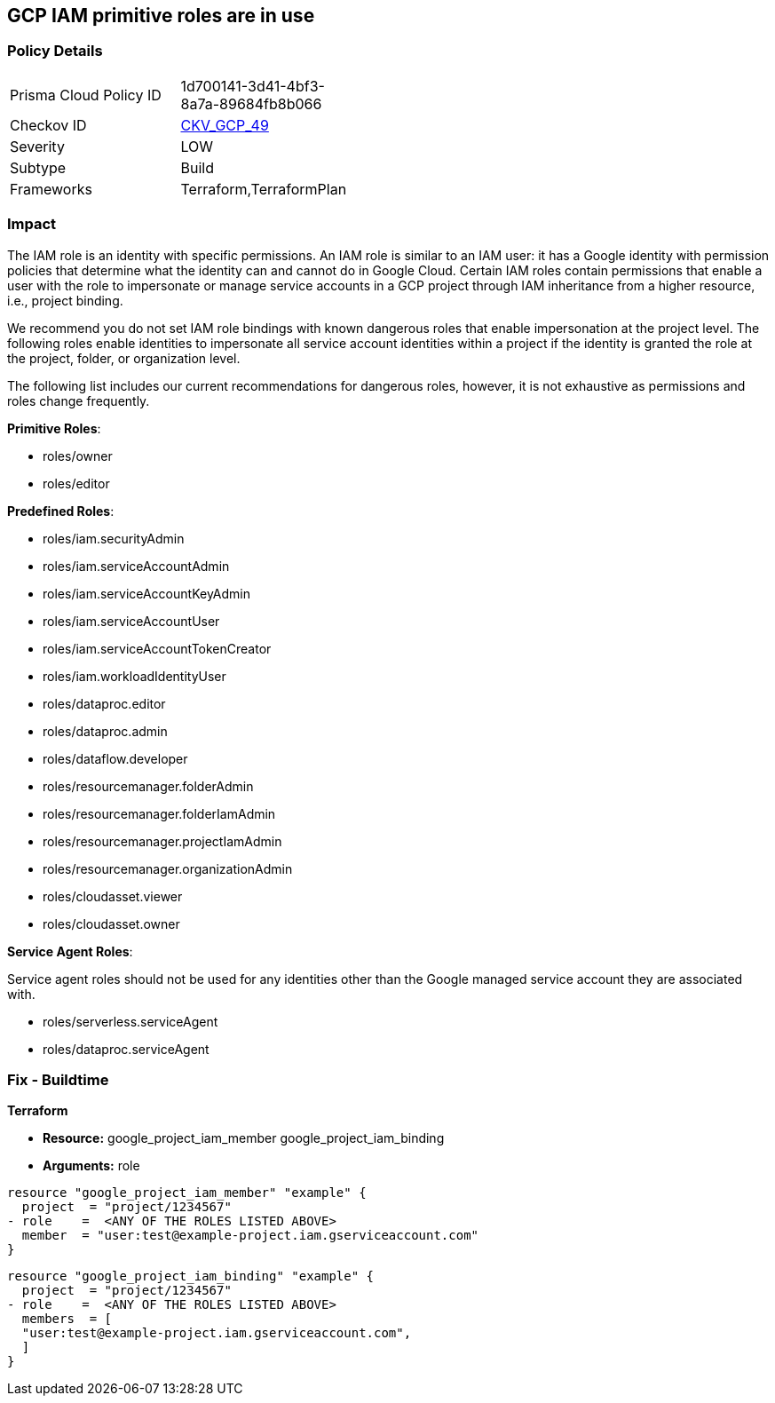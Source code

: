 == GCP IAM primitive roles are in use


=== Policy Details 

[width=45%]
[cols="1,1"]
|=== 
|Prisma Cloud Policy ID 
| 1d700141-3d41-4bf3-8a7a-89684fb8b066

|Checkov ID 
| https://github.com/bridgecrewio/checkov/tree/master/checkov/terraform/checks/resource/gcp/GoogleProjectImpersonationRole.py[CKV_GCP_49]

|Severity
|LOW

|Subtype
|Build
//, Run

|Frameworks
|Terraform,TerraformPlan

|=== 



=== Impact
The IAM role is an identity with specific permissions.
An IAM role is similar to an IAM user: it has a Google identity with permission policies that determine what the identity can and cannot do in Google Cloud.
Certain IAM roles contain permissions that enable a user with the role to impersonate or manage service accounts in a GCP project through IAM inheritance from a higher resource, i.e., project binding.

We recommend you do not set IAM role bindings with known dangerous roles that enable impersonation at the project level.
The following roles enable identities to impersonate all service account identities within a project if the identity is granted the role at the project, folder, or organization level.

The following list includes our current recommendations for dangerous roles, however, it is not exhaustive as permissions and roles change frequently.

*Primitive Roles*:

* roles/owner
* roles/editor

*Predefined Roles*:

* roles/iam.securityAdmin
* roles/iam.serviceAccountAdmin
* roles/iam.serviceAccountKeyAdmin
* roles/iam.serviceAccountUser
* roles/iam.serviceAccountTokenCreator
* roles/iam.workloadIdentityUser
* roles/dataproc.editor
* roles/dataproc.admin
* roles/dataflow.developer
* roles/resourcemanager.folderAdmin
* roles/resourcemanager.folderIamAdmin
* roles/resourcemanager.projectIamAdmin
* roles/resourcemanager.organizationAdmin
* roles/cloudasset.viewer
* roles/cloudasset.owner

*Service Agent Roles*:

Service agent roles should not be used for any identities other than the Google managed service account they are associated with.

* roles/serverless.serviceAgent
* roles/dataproc.serviceAgent

=== Fix - Buildtime


*Terraform* 


* *Resource:*  google_project_iam_member  google_project_iam_binding
* *Arguments:* role


[source,text]
----
resource "google_project_iam_member" "example" {
  project  = "project/1234567"
- role    =  <ANY OF THE ROLES LISTED ABOVE>
  member  = "user:test@example-project.iam.gserviceaccount.com"
}
----

[source,text]
----
resource "google_project_iam_binding" "example" {
  project  = "project/1234567"
- role    =  <ANY OF THE ROLES LISTED ABOVE>
  members  = [
  "user:test@example-project.iam.gserviceaccount.com",
  ]
}
----
